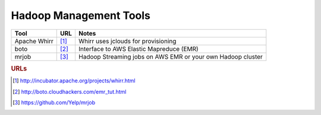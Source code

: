 .. _hadoopmanagement:

Hadoop Management Tools
=======================

=============    =======    ==============================================================
    Tool           URL          Notes
=============    =======    ==============================================================
Apache Whirr      [#f1]_    Whirr uses jclouds for provisioning
boto              [#f2]_    Interface to AWS Elastic Mapreduce (EMR)
mrjob             [#f3]_    Hadoop Streaming jobs on AWS EMR or your own Hadoop cluster
=============    =======    ==============================================================


.. rubric:: URLs

.. [#f1] http://incubator.apache.org/projects/whirr.html
.. [#f2] http://boto.cloudhackers.com/emr_tut.html
.. [#f3] https://github.com/Yelp/mrjob

